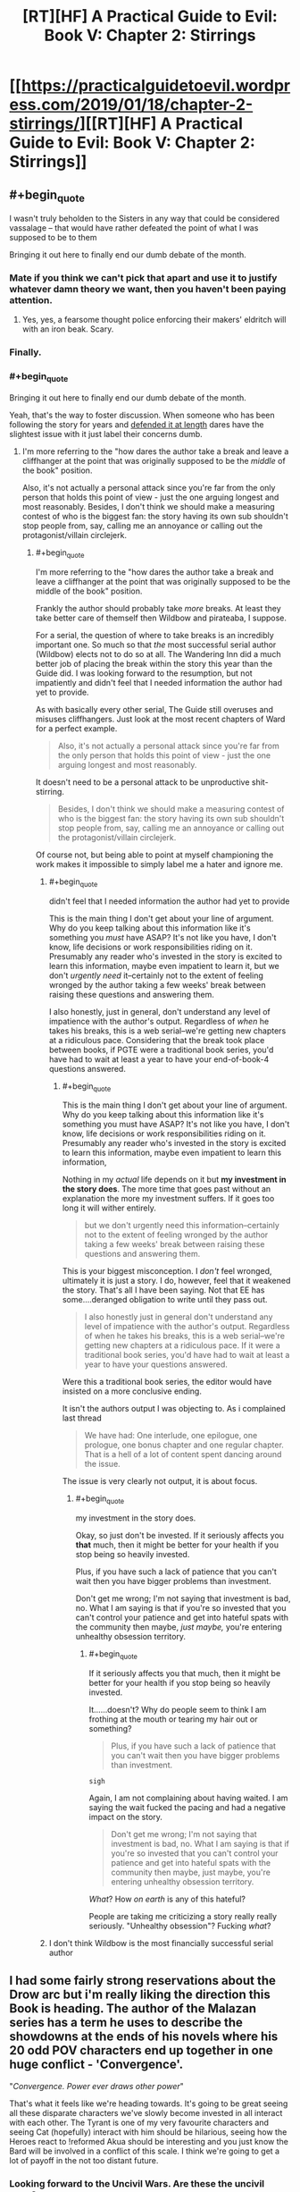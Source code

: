 #+TITLE: [RT][HF] A Practical Guide to Evil: Book V: Chapter 2: Stirrings

* [[https://practicalguidetoevil.wordpress.com/2019/01/18/chapter-2-stirrings/][[RT][HF] A Practical Guide to Evil: Book V: Chapter 2: Stirrings]]
:PROPERTIES:
:Author: Zayits
:Score: 59
:DateUnix: 1547787737.0
:END:

** #+begin_quote
  I wasn't truly beholden to the Sisters in any way that could be considered vassalage -- that would have rather defeated the point of what I was supposed to be to them
#+end_quote

Bringing it out here to finally end our dumb debate of the month.
:PROPERTIES:
:Author: Zayits
:Score: 38
:DateUnix: 1547789143.0
:END:

*** Mate if you think we can't pick that apart and use it to justify whatever damn theory we want, then you haven't been paying attention.
:PROPERTIES:
:Author: Nic_Cage_DM
:Score: 24
:DateUnix: 1547790702.0
:END:

**** Yes, yes, a fearsome thought police enforcing their makers' eldritch will with an iron beak. Scary.
:PROPERTIES:
:Author: Zayits
:Score: 24
:DateUnix: 1547791005.0
:END:


*** Finally.
:PROPERTIES:
:Author: tavitavarus
:Score: 6
:DateUnix: 1547791680.0
:END:


*** #+begin_quote
  Bringing it out here to finally end our dumb debate of the month.
#+end_quote

Yeah, that's the way to foster discussion. When someone who has been following the story for years and [[https://old.reddit.com/r/rational/comments/a43vsv/pgte_on_genocides_of_catherine_foundling/ebbgml1/][defended it at length]] dares have the slightest issue with it just label their concerns dumb.
:PROPERTIES:
:Author: AntiChri5
:Score: -2
:DateUnix: 1547795507.0
:END:

**** I'm more referring to the "how dares the author take a break and leave a cliffhanger at the point that was originally supposed to be the /middle/ of the book" position.

Also, it's not actually a personal attack since you're far from the only person that holds this point of view - just the one arguing longest and most reasonably. Besides, I don't think we should make a measuring contest of who is the biggest fan: the story having its own sub shouldn't stop people from, say, calling me an annoyance or calling out the protagonist/villain circlejerk.
:PROPERTIES:
:Author: Zayits
:Score: 22
:DateUnix: 1547796006.0
:END:

***** #+begin_quote
  I'm more referring to the "how dares the author take a break and leave a cliffhanger at the point that was originally supposed to be the middle of the book" position.
#+end_quote

Frankly the author should probably take /more/ breaks. At least they take better care of themself then Wildbow and pirateaba, I suppose.

For a serial, the question of where to take breaks is an incredibly important one. So much so that /the/ most successful serial author (Wildbow) elects not to do so at all. The Wandering Inn did a much better job of placing the break within the story this year than the Guide did. I was looking forward to the resumption, but not impatiently and didn't feel that I needed information the author had yet to provide.

As with basically every other serial, The Guide still overuses and misuses cliffhangers. Just look at the most recent chapters of Ward for a perfect example.

#+begin_quote
  Also, it's not actually a personal attack since you're far from the only person that holds this point of view - just the one arguing longest and most reasonably.
#+end_quote

It doesn't need to be a personal attack to be unproductive shit-stirring.

#+begin_quote
  Besides, I don't think we should make a measuring contest of who is the biggest fan: the story having its own sub shouldn't stop people from, say, calling me an annoyance or calling out the protagonist/villain circlejerk.
#+end_quote

Of course not, but being able to point at myself championing the work makes it impossible to simply label me a hater and ignore me.
:PROPERTIES:
:Author: AntiChri5
:Score: -5
:DateUnix: 1547797343.0
:END:

****** #+begin_quote
  didn't feel that I needed information the author had yet to provide
#+end_quote

This is the main thing I don't get about your line of argument. Why do you keep talking about this information like it's something you /must/ have ASAP? It's not like you have, I don't know, life decisions or work responsibilities riding on it. Presumably any reader who's invested in the story is excited to learn this information, maybe even impatient to learn it, but we don't /urgently need/ it--certainly not to the extent of feeling wronged by the author taking a few weeks' break between raising these questions and answering them.

I also honestly, just in general, don't understand any level of impatience with the author's output. Regardless of /when/ he takes his breaks, this is a web serial--we're getting new chapters at a ridiculous pace. Considering that the break took place between books, if PGTE were a traditional book series, you'd have had to wait at least a year to have your end-of-book-4 questions answered.
:PROPERTIES:
:Author: CeruleanTresses
:Score: 13
:DateUnix: 1547798462.0
:END:

******* #+begin_quote
  This is the main thing I don't get about your line of argument. Why do you keep talking about this information like it's something you must have ASAP? It's not like you have, I don't know, life decisions or work responsibilities riding on it. Presumably any reader who's invested in the story is excited to learn this information, maybe even impatient to learn this information,
#+end_quote

Nothing in my /actual/ life depends on it but *my investment in the story does*. The more time that goes past without an explanation the more my investment suffers. If it goes too long it will wither entirely.

#+begin_quote
  but we don't urgently need this information--certainly not to the extent of feeling wronged by the author taking a few weeks' break between raising these questions and answering them.
#+end_quote

This is your biggest misconception. I /don't/ feel wronged, ultimately it is just a story. I do, however, feel that it weakened the story. That's all I have been saying. Not that EE has some....deranged obligation to write until they pass out.

#+begin_quote
  I also honestly just in general don't understand any level of impatience with the author's output. Regardless of when he takes his breaks, this is a web serial--we're getting new chapters at a ridiculous pace. If it were a traditional book series, you'd have had to wait at least a year to have your questions answered.
#+end_quote

Were this a traditional book series, the editor would have insisted on a more conclusive ending.

It isn't the authors output I was objecting to. As i complained last thread

#+begin_quote
  We have had: One interlude, one epilogue, one prologue, one bonus chapter and one regular chapter. That is a hell of a lot of content spent dancing around the issue.
#+end_quote

The issue is very clearly not output, it is about focus.
:PROPERTIES:
:Author: AntiChri5
:Score: 1
:DateUnix: 1547799433.0
:END:

******** #+begin_quote
  my investment in the story does.
#+end_quote

Okay, so just don't be invested. If it seriously affects you *that* much, then it might be better for your health if you stop being so heavily invested.

Plus, if you have such a lack of patience that you can't wait then you have bigger problems than investment.

Don't get me wrong; I'm not saying that investment is bad, no. What I am saying is that if you're so invested that you can't control your patience and get into hateful spats with the community then maybe, /just maybe,/ you're entering unhealthy obsession territory.
:PROPERTIES:
:Author: Chesheire
:Score: 4
:DateUnix: 1547835969.0
:END:

********* #+begin_quote
  If it seriously affects you that much, then it might be better for your health if you stop being so heavily invested.
#+end_quote

It......doesn't? Why do people seem to think I am frothing at the mouth or tearing my hair out or something?

#+begin_quote
  Plus, if you have such a lack of patience that you can't wait then you have bigger problems than investment.
#+end_quote

~sigh~

Again, I am not complaining about having waited. I am saying the wait fucked the pacing and had a negative impact on the story.

#+begin_quote
  Don't get me wrong; I'm not saying that investment is bad, no. What I am saying is that if you're so invested that you can't control your patience and get into hateful spats with the community then maybe, just maybe, you're entering unhealthy obsession territory.
#+end_quote

/What/? How /on earth/ is any of this hateful?

People are taking me criticizing a story really really seriously. "Unhealthy obsession"? Fucking /what/?
:PROPERTIES:
:Author: AntiChri5
:Score: 2
:DateUnix: 1547839911.0
:END:


****** I don't think Wildbow is the most financially successful serial author
:PROPERTIES:
:Author: Sampatrick15
:Score: 1
:DateUnix: 1548007644.0
:END:


** I had some fairly strong reservations about the Drow arc but i'm really liking the direction this Book is heading. The author of the Malazan series has a term he uses to describe the showdowns at the ends of his novels where his 20 odd POV characters end up together in one huge conflict - 'Convergence'.

"/Convergence. Power ever draws other power/"

That's what it feels like we're heading towards. It's going to be great seeing all these disparate characters we've slowly become invested in all interact with each other. The Tyrant is one of my very favourite characters and seeing Cat (hopefully) interact with him should be hilarious, seeing how the Heroes react to !reformed Akua should be interesting and you just know the Bard will be involved in a conflict of this scale. I think we're going to get a lot of payoff in the not too distant future.
:PROPERTIES:
:Author: sparkc
:Score: 15
:DateUnix: 1547807691.0
:END:

*** Looking forward to the Uncivil Wars. Are these the uncivil wars?
:PROPERTIES:
:Author: Rice_22
:Score: 7
:DateUnix: 1547808630.0
:END:

**** Has been since the Liesse uprising in book two. We've already had a Free Cities civil war, the Arcadian war, and a minor rebellion crushed in Praes. Plenty of impolite civil war already. Now the grand alliance is gonna implode as well.
:PROPERTIES:
:Author: -main
:Score: 15
:DateUnix: 1547813534.0
:END:

***** Oh. I guess the Arcadian War could be considered a Civil War too, I suppose.
:PROPERTIES:
:Author: Rice_22
:Score: 2
:DateUnix: 1547863077.0
:END:


**** Yup. We're probably coming towards the end of them now though.
:PROPERTIES:
:Author: PotentiallySarcastic
:Score: 2
:DateUnix: 1547824543.0
:END:


** [[http://topwebfiction.com/vote.php?for=a-practical-guide-to-evil][Vote for A Practical Guide to Evil on TopWebFiction!]]
:PROPERTIES:
:Author: Zayits
:Score: 4
:DateUnix: 1547787827.0
:END:


** #+begin_quote
  I wasn't truly beholden to the Sisters in any way that could be considered vassalage -- that would have rather defeated the point of what I was supposed to be to them -- but it remained a fact I'd thrown Winter under the horse and been handed a direct tap to what had become of the Night afterwards.
#+end_quote

Fucking finally.

Still less then half the info we need, but it's the important stuff and will do for now.
:PROPERTIES:
:Author: AntiChri5
:Score: -1
:DateUnix: 1547793171.0
:END:

*** Need for what?
:PROPERTIES:
:Author: CeruleanTresses
:Score: 10
:DateUnix: 1547798681.0
:END:

**** To actually understand the, as Akua put it, "Metaphysical implications".
:PROPERTIES:
:Author: AntiChri5
:Score: 6
:DateUnix: 1547799536.0
:END:

***** I don't think we neccessarily /need/ to understand the implications, and I think the auther is keeping it vague on purpose. Like right after explaining that she isn't a vassal, he refferences that her purpose isn't known yet to us.
:PROPERTIES:
:Author: Jangri-
:Score: 14
:DateUnix: 1547812966.0
:END:


*** ... I think you're taking this a /little/ too seriously.
:PROPERTIES:
:Author: CouteauBleu
:Score: 14
:DateUnix: 1547797582.0
:END:

**** Why?
:PROPERTIES:
:Author: AntiChri5
:Score: 0
:DateUnix: 1547799445.0
:END:

***** It's just a YA story.

You probably shouldn't obsess over every single plot point, and you really shouldn't be that aggressive and scathing about it.

Seriously, it's just a story. If the story doesn't make sense and breaks suspension of disbelief, too bad. It can still be enjoyable.
:PROPERTIES:
:Author: CouteauBleu
:Score: 1
:DateUnix: 1547817784.0
:END:

****** Mate, there's no such thing as just a story.

Besides why are you talking like I am holed up in a bunker writing manifesto's? All I did was whinge on the internet. The internet is at least 40% whinging. The rest, of course, being porn and cat pictures.
:PROPERTIES:
:Author: AntiChri5
:Score: 9
:DateUnix: 1547818178.0
:END:

******* I mean, the externality is that you're coming off as kind of annoying and obsessive sometimes, but that's also frequent on the internet.
:PROPERTIES:
:Author: CouteauBleu
:Score: 3
:DateUnix: 1547829087.0
:END:

******** I sincerely hope someone just shoots me if I ever start deciding my behaviour based on how people on the internet perceive it.
:PROPERTIES:
:Author: AntiChri5
:Score: 5
:DateUnix: 1547829881.0
:END:


******** The irony is real.
:PROPERTIES:
:Author: thunder_cranium
:Score: 3
:DateUnix: 1547920767.0
:END:
